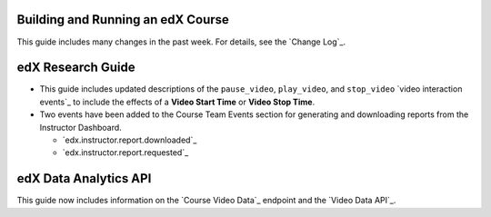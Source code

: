 
==================================
Building and Running an edX Course
==================================

This guide includes many changes in the past week. For details, see the
`Change Log`_.

==================================
edX Research Guide
==================================

* This guide includes updated descriptions of the ``pause_video``,
  ``play_video``, and ``stop_video`` `video interaction events`_ to include the
  effects of a **Video Start Time** or **Video Stop Time**.

* Two events have been added to the Course Team Events section for generating
  and downloading reports from the Instructor Dashboard.

  * `edx.instructor.report.downloaded`_
  * `edx.instructor.report.requested`_

==================================
edX Data Analytics API
==================================

This guide now includes information on the `Course Video Data`_ endpoint and
the `Video Data API`_.
